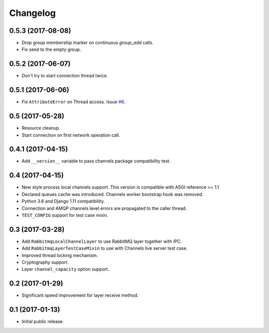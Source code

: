 
.. :changelog:

Changelog
---------

0.5.3 (2017-08-08)
++++++++++++++++++

- Drop group membership marker on continuous `group_add` calls.
- Fix send to the empty group.

0.5.2 (2017-06-07)
++++++++++++++++++

- Don't try to start connection thread twice.

0.5.1 (2017-06-06)
++++++++++++++++++

- Fix ``AttributeError`` on Thread access.  Issue `#6`_.

0.5 (2017-05-28)
++++++++++++++++

- Resource cleanup.
- Start connection on first network operation call.

0.4.1 (2017-04-15)
++++++++++++++++++

- Add ``__version__`` variable to pass channels package compatibility
  test.

0.4 (2017-04-15)
++++++++++++++++

- New style process local channels support.  This version is
  compatible with ASGI reference >= 1.1
- Declared queues cache was introduced.  Channels worker bootstrap
  hook was removed.
- Python 3.6 and Django 1.11 compatibility.
- Connection and AMQP channels level errors are propagated to the
  caller thread.
- ``TEST_CONFIG`` support for test case mixin.

0.3 (2017-03-28)
++++++++++++++++

- Add ``RabbitmqLocalChannelLayer`` to use RabbitMQ layer together
  with IPC.
- Add ``RabbitmqLayerTestCaseMixin`` to use with Channels live server
  test case.
- Improved thread locking mechanism.
- Cryptography support.
- Layer ``channel_capacity`` option support.

0.2 (2017-01-29)
++++++++++++++++

- Significant speed improvement for layer receive method.

0.1 (2017-01-13)
++++++++++++++++

- Initial public release.

.. _#6: https://github.com/proofit404/asgi_rabbitmq/issues/6
